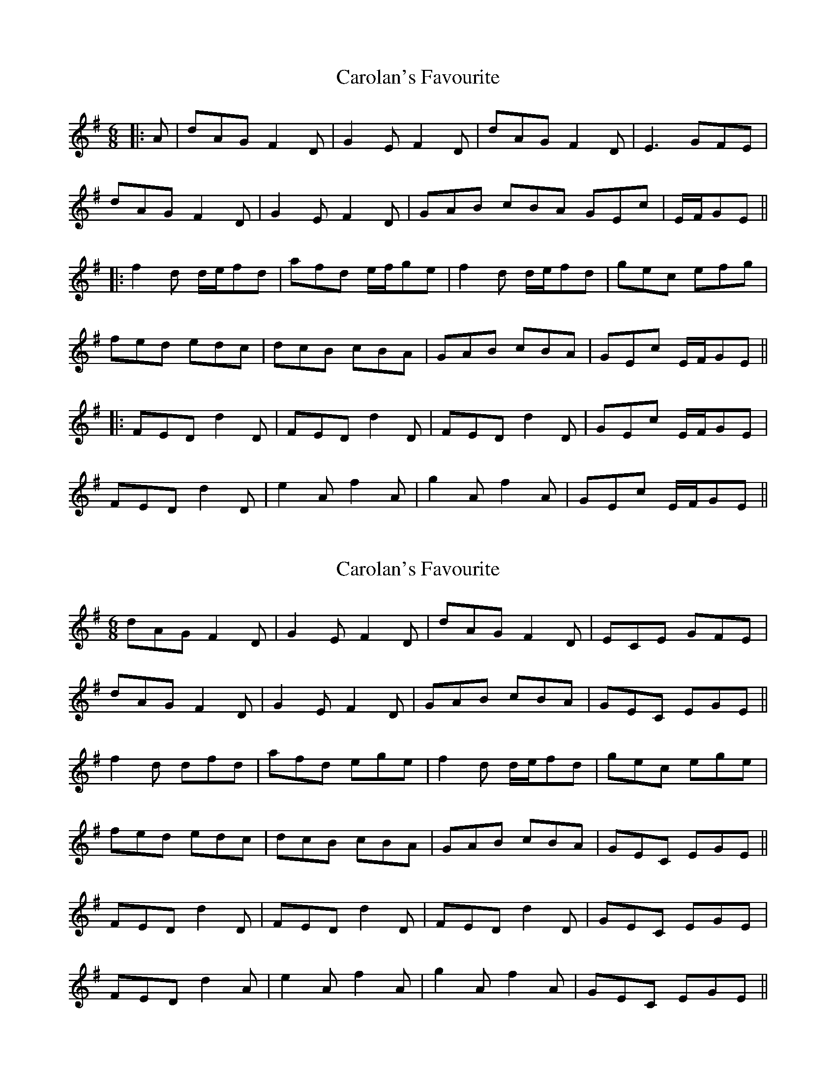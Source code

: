 X: 1
T: Carolan's Favourite
Z: JACKB
S: https://thesession.org/tunes/13704#setting24370
R: jig
M: 6/8
L: 1/8
K: Gmaj
|:A|dAG F2D|G2E F2D|dAG F2D|E3 GFE|
dAG F2D|G2E F2D|GAB cBA GEc|E/F/GE||
|:f2d d/e/fd|afd e/f/ge|f2d d/e/fd|gec efg|
fed edc|dcB cBA|GAB cBA|GEc E/F/GE||
|:FED d2D|FED d2D|FED d2D|GEc E/F/GE|
FED d2D|e2A f2A|g2A f2A|GEc E/F/GE||
X: 2
T: Carolan's Favourite
Z: Jesse
S: https://thesession.org/tunes/13704#setting28376
R: jig
M: 6/8
L: 1/8
K: Dmix
dAG F2D | G2E F2D | dAG F2D | ECE GFE |
dAG F2D | G2E F2D | GAB cBA | GEC EGE ||
f2d dfd | afd ege | f2d d/e/fd | gec ege |
fed edc | dcB cBA | GAB cBA | GEC EGE ||
FED d2D | FED d2D | FED d2D | GEC EGE |
FED d2A | e2A f2A | g2A f2A | GEC EGE ||
X: 3
T: Carolan's Favourite
Z: Moxhe
S: https://thesession.org/tunes/13704#setting28378
R: jig
M: 6/8
L: 1/8
K: Gmaj
A|dAG F2D|{EF}G2E F2D|dAG F2D|ECE GFE|
dAG F2D|{EF}G2E F2D|GAB cBA GEC|E/F/GE||
f2d d/e/fd|afd e/f/ge|f2d d/e/fd|gec efg|
fed edc|dcB cBA|GAB cBA|GEC E/F/GE||
FED {F}d2D|FED {F}d2D|FED {F}d2D|GEC E/F/GE|
FED d2D|e2A f2D|g2A f2D|GEC E/F/GE||
